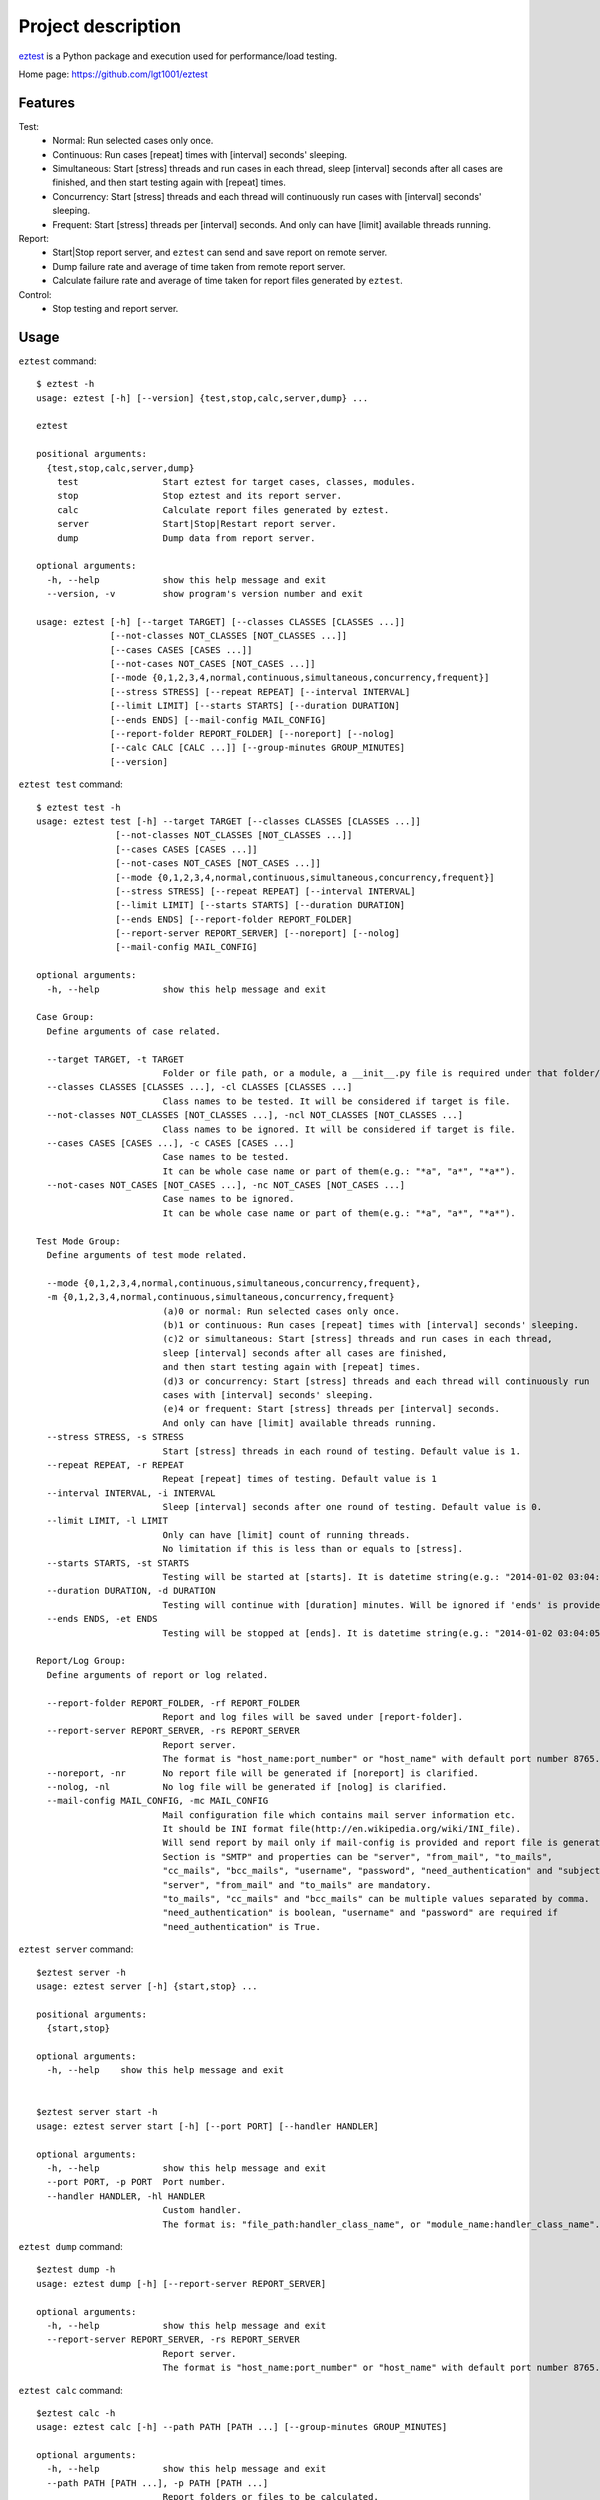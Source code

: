 ===================
Project description
===================
`eztest <https://github.com/lgt1001/eztest>`_ is a Python package and execution used for performance/load testing.

Home page: `https://github.com/lgt1001/eztest <https://github.com/lgt1001/eztest>`_

Features
--------
Test:
  * Normal: Run selected cases only once.
  * Continuous: Run cases [repeat] times with [interval] seconds' sleeping.
  * Simultaneous: Start [stress] threads and run cases in each thread, sleep [interval] seconds after all cases are finished, and then start testing again with [repeat] times.
  * Concurrency: Start [stress] threads and each thread will continuously run cases with [interval] seconds' sleeping.
  * Frequent: Start [stress] threads per [interval] seconds. And only can have [limit] available threads running.

Report:
  * Start|Stop report server, and ``eztest`` can send and save report on remote server.
  * Dump failure rate and average of time taken from remote report server.
  * Calculate failure rate and average of time taken for report files generated by ``eztest``.

Control:
  * Stop testing and report server.


Usage
-----
``eztest`` command::

    $ eztest -h
    usage: eztest [-h] [--version] {test,stop,calc,server,dump} ...

    eztest

    positional arguments:
      {test,stop,calc,server,dump}
        test                Start eztest for target cases, classes, modules.
        stop                Stop eztest and its report server.
        calc                Calculate report files generated by eztest.
        server              Start|Stop|Restart report server.
        dump                Dump data from report server.

    optional arguments:
      -h, --help            show this help message and exit
      --version, -v         show program's version number and exit

    usage: eztest [-h] [--target TARGET] [--classes CLASSES [CLASSES ...]]
                  [--not-classes NOT_CLASSES [NOT_CLASSES ...]]
                  [--cases CASES [CASES ...]]
                  [--not-cases NOT_CASES [NOT_CASES ...]]
                  [--mode {0,1,2,3,4,normal,continuous,simultaneous,concurrency,frequent}]
                  [--stress STRESS] [--repeat REPEAT] [--interval INTERVAL]
                  [--limit LIMIT] [--starts STARTS] [--duration DURATION]
                  [--ends ENDS] [--mail-config MAIL_CONFIG]
                  [--report-folder REPORT_FOLDER] [--noreport] [--nolog]
                  [--calc CALC [CALC ...]] [--group-minutes GROUP_MINUTES]
                  [--version]

``eztest test`` command::

    $ eztest test -h
    usage: eztest test [-h] --target TARGET [--classes CLASSES [CLASSES ...]]
                   [--not-classes NOT_CLASSES [NOT_CLASSES ...]]
                   [--cases CASES [CASES ...]]
                   [--not-cases NOT_CASES [NOT_CASES ...]]
                   [--mode {0,1,2,3,4,normal,continuous,simultaneous,concurrency,frequent}]
                   [--stress STRESS] [--repeat REPEAT] [--interval INTERVAL]
                   [--limit LIMIT] [--starts STARTS] [--duration DURATION]
                   [--ends ENDS] [--report-folder REPORT_FOLDER]
                   [--report-server REPORT_SERVER] [--noreport] [--nolog]
                   [--mail-config MAIL_CONFIG]

    optional arguments:
      -h, --help            show this help message and exit

    Case Group:
      Define arguments of case related.

      --target TARGET, -t TARGET
                            Folder or file path, or a module, a __init__.py file is required under that folder/module.
      --classes CLASSES [CLASSES ...], -cl CLASSES [CLASSES ...]
                            Class names to be tested. It will be considered if target is file.
      --not-classes NOT_CLASSES [NOT_CLASSES ...], -ncl NOT_CLASSES [NOT_CLASSES ...]
                            Class names to be ignored. It will be considered if target is file.
      --cases CASES [CASES ...], -c CASES [CASES ...]
                            Case names to be tested.
                            It can be whole case name or part of them(e.g.: "*a", "a*", "*a*").
      --not-cases NOT_CASES [NOT_CASES ...], -nc NOT_CASES [NOT_CASES ...]
                            Case names to be ignored.
                            It can be whole case name or part of them(e.g.: "*a", "a*", "*a*").

    Test Mode Group:
      Define arguments of test mode related.

      --mode {0,1,2,3,4,normal,continuous,simultaneous,concurrency,frequent},
      -m {0,1,2,3,4,normal,continuous,simultaneous,concurrency,frequent}
                            (a)0 or normal: Run selected cases only once.
                            (b)1 or continuous: Run cases [repeat] times with [interval] seconds' sleeping.
                            (c)2 or simultaneous: Start [stress] threads and run cases in each thread,
                            sleep [interval] seconds after all cases are finished,
                            and then start testing again with [repeat] times.
                            (d)3 or concurrency: Start [stress] threads and each thread will continuously run
                            cases with [interval] seconds' sleeping.
                            (e)4 or frequent: Start [stress] threads per [interval] seconds.
                            And only can have [limit] available threads running.
      --stress STRESS, -s STRESS
                            Start [stress] threads in each round of testing. Default value is 1.
      --repeat REPEAT, -r REPEAT
                            Repeat [repeat] times of testing. Default value is 1
      --interval INTERVAL, -i INTERVAL
                            Sleep [interval] seconds after one round of testing. Default value is 0.
      --limit LIMIT, -l LIMIT
                            Only can have [limit] count of running threads.
                            No limitation if this is less than or equals to [stress].
      --starts STARTS, -st STARTS
                            Testing will be started at [starts]. It is datetime string(e.g.: "2014-01-02 03:04:05").
      --duration DURATION, -d DURATION
                            Testing will continue with [duration] minutes. Will be ignored if 'ends' is provided.
      --ends ENDS, -et ENDS
                            Testing will be stopped at [ends]. It is datetime string(e.g.: "2014-01-02 03:04:05").

    Report/Log Group:
      Define arguments of report or log related.

      --report-folder REPORT_FOLDER, -rf REPORT_FOLDER
                            Report and log files will be saved under [report-folder].
      --report-server REPORT_SERVER, -rs REPORT_SERVER
                            Report server.
                            The format is "host_name:port_number" or "host_name" with default port number 8765.
      --noreport, -nr       No report file will be generated if [noreport] is clarified.
      --nolog, -nl          No log file will be generated if [nolog] is clarified.
      --mail-config MAIL_CONFIG, -mc MAIL_CONFIG
                            Mail configuration file which contains mail server information etc.
                            It should be INI format file(http://en.wikipedia.org/wiki/INI_file).
                            Will send report by mail only if mail-config is provided and report file is generated.
                            Section is "SMTP" and properties can be "server", "from_mail", "to_mails",
                            "cc_mails", "bcc_mails", "username", "password", "need_authentication" and "subject".
                            "server", "from_mail" and "to_mails" are mandatory.
                            "to_mails", "cc_mails" and "bcc_mails" can be multiple values separated by comma.
                            "need_authentication" is boolean, "username" and "password" are required if
                            "need_authentication" is True.

``eztest server`` command::

    $eztest server -h
    usage: eztest server [-h] {start,stop} ...

    positional arguments:
      {start,stop}

    optional arguments:
      -h, --help    show this help message and exit


    $eztest server start -h
    usage: eztest server start [-h] [--port PORT] [--handler HANDLER]

    optional arguments:
      -h, --help            show this help message and exit
      --port PORT, -p PORT  Port number.
      --handler HANDLER, -hl HANDLER
                            Custom handler.
                            The format is: "file_path:handler_class_name", or "module_name:handler_class_name".

``eztest dump`` command::

    $eztest dump -h
    usage: eztest dump [-h] [--report-server REPORT_SERVER]

    optional arguments:
      -h, --help            show this help message and exit
      --report-server REPORT_SERVER, -rs REPORT_SERVER
                            Report server.
                            The format is "host_name:port_number" or "host_name" with default port number 8765.

``eztest calc`` command::

    $eztest calc -h
    usage: eztest calc [-h] --path PATH [PATH ...] [--group-minutes GROUP_MINUTES]

    optional arguments:
      -h, --help            show this help message and exit
      --path PATH [PATH ...], -p PATH [PATH ...]
                            Report folders or files to be calculated.
      --group-minutes GROUP_MINUTES, -gm GROUP_MINUTES
                            Calculate by grouping case results with [group-minutes] minutes. Default is 60 minutes.

Examples
--------
Test examples::

    # Normal testing
    $ eztest --target examples/target_is_unittest/test_case.py

    # Continuous testing and repeat 100 times
    $ eztest --mode continuous --target examples/target_is_unittest/test_case.py --repeat 100 --nolog

    # Simultaneous testing, start 50 threads and repeat 100 times
    $ eztest --mode simultaneous --target examples/target_is_unittest/test_case.py --stress 50 --repeat 100 --nolog

    # Concurrency testing, start 50 threads and run 1 hour
    $ eztest --mode simultaneous --target examples/target_is_unittest/test_case.py --stress 50 --duration 60 --nolog

    # Frequent testing, start 50 threads and run 1 hour
    $ eztest --mode frequent --target examples/target_is_unittest/test_case.py --stress 50 --duration 60 --nolog

    # Ignore cases
    $ eztest --target examples/target_is_unittest/test_case.py --not-cases test_hello

    # Target is a module with CASES defined.
    $ eztest --target examples.target_is_module

    # Send and save case report to remote server.
    $ eztest --target examples.target_is_module --report-server localhost:8765

    # Stop testing or report server
    $ eztest stop

Report related examples::

    # Start report server.
    $ eztest start --port 8765

    # Stop report server.
    $ eztest stop

    # Dump testing summary from remote report server
    $ eztest dump --report-server localhost:8765

    # Calculate failure rate and average of time taken for report files.
    $ eztest --calc "/tmp/a.csv" "/tmp/b.csv" --group-minutes 30

    # Calculate failure rate and average of time taken for files under report folder.
    $ eztest --calc "/tmp/reports" --group-minutes 30


Prerequisites
-------------
- C Python 2.7, 3.2 and higher.
- psutil https://pypi.org/project/psutil/

Authors
-------
lgt

License
-------
GNU GPL v2, see http://www.gnu.org/licenses/gpl-2.0.html


